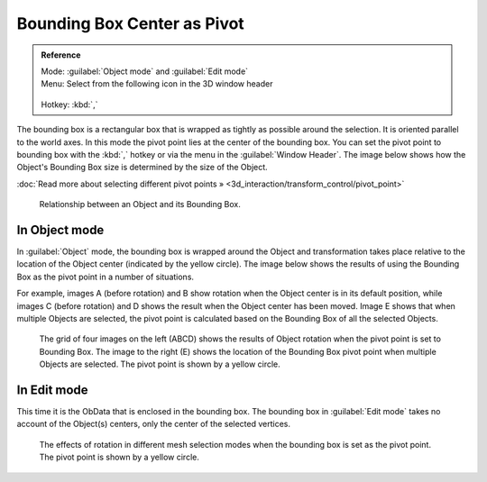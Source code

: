 
Bounding Box Center as Pivot
****************************

.. admonition:: Reference
   :class: refbox

   | Mode:     :guilabel:`Object mode` and :guilabel:`Edit mode`
   | Menu:     Select from the following icon in the 3D window header

   .. figure:: /images/Icon-library_3D-Window_header-pivot-point.jpg
   | Hotkey:   :kbd:`,`


The bounding box is a rectangular box that is wrapped as tightly as possible around the
selection. It is oriented parallel to the world axes.
In this mode the pivot point lies at the center of the bounding box. You can set the pivot
point to bounding box with the :kbd:`,` hotkey or via the menu in the :guilabel:`Window
Header`. The image below shows how the Object's Bounding Box size is determined by the size
of the Object.

:doc:`Read more about selecting different pivot points » <3d_interaction/transform_control/pivot_point>`


.. figure:: /images/3D_interaction-Transform_Control-Pivot_Point-Bounding_Box_Center-bounding-box-demo.jpg

   Relationship between an Object and its Bounding Box.


In Object mode
==============

In :guilabel:`Object` mode, the bounding box is wrapped around the Object and transformation
takes place relative to the location of the Object center (indicated by the yellow circle).
The image below shows the results of using the Bounding Box as the pivot point in a number of
situations.

For example, images A (before rotation)
and B show rotation when the Object center is in its default position, while images C
(before rotation) and D shows the result when the Object center has been moved.
Image E shows that when multiple Objects are selected,
the pivot point is calculated based on the Bounding Box of all the selected Objects.


.. figure:: /images/3D_interaction-Transform_Control-Pivot_Point-Bounding_Box_Center-object-rotation.jpg

   The grid of four images on the left (ABCD) shows the results of Object rotation when the pivot point is set to Bounding Box. The image to the right (E) shows the location of the Bounding Box pivot point when multiple Objects are selected. The pivot point is shown by a yellow circle.


In Edit mode
============

This time it is the ObData that is enclosed in the bounding box.
The bounding box in :guilabel:`Edit mode` takes no account of the Object(s) centers,
only the center of the selected vertices.


.. figure:: /images/3D_interaction-Transform_Control-Pivot_Point-Bounding_Box_Center-edit-mode-rotation.jpg

   The effects of rotation in different mesh selection modes when the bounding box is set as the pivot point. The pivot point is shown by a yellow circle.


